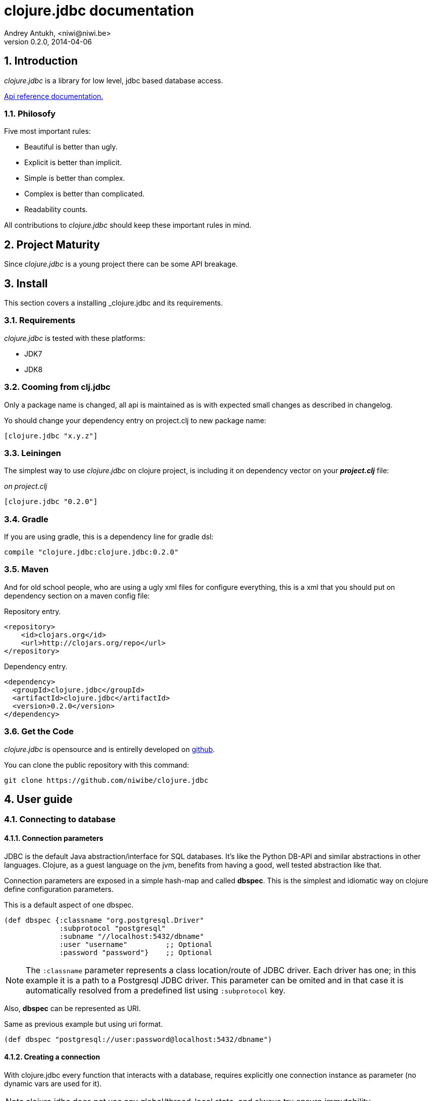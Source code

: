 clojure.jdbc documentation
==========================
Andrey Antukh, <niwi@niwi.be>
0.2.0, 2014-04-06

:toc:
:numbered:


Introduction
------------

_clojure.jdbc_ is a library for low level, jdbc based database access.


link:api/index.html[Api reference documentation.]

Philosofy
~~~~~~~~~

Five most important rules:

- Beautiful is better than ugly.
- Explicit is better than implicit.
- Simple is better than complex.
- Complex is better than complicated.
- Readability counts.

All contributions to _clojure.jdbc_ should keep these important rules in mind.


Project Maturity
----------------

Since _clojure.jdbc_ is a young project there can be some API breakage.

Install
-------

This section covers a installing _clojure.jdbc and its requirements.

Requirements
~~~~~~~~~~~~

_clojure.jdbc_ is tested with these platforms:

- JDK7
- JDK8

Cooming from clj.jdbc
~~~~~~~~~~~~~~~~~~~~~

Only a package name is changed, all api is maintained as is with expected
small changes as described in changelog.

Yo should change your dependency entry on project.clj to new package name:

[source, clojure]
----
[clojure.jdbc "x.y.z"]
----


Leiningen
~~~~~~~~~

The simplest way to use _clojure.jdbc_ on clojure project, is including it on dependency
vector on your *_project.clj_* file:

._on project.clj_
[source,clojure]
----
[clojure.jdbc "0.2.0"]
----

Gradle
~~~~~~

If you are using gradle, this is a dependency line for gradle dsl:

[source,groovy]
----
compile "clojure.jdbc:clojure.jdbc:0.2.0"
----

Maven
~~~~~

And for old school people, who are using a ugly xml files for configure everything,
this is a xml that you should put on dependency section on a maven config file:

.Repository entry.
[source,xml]
----
<repository>
    <id>clojars.org</id>
    <url>http://clojars.org/repo</url>
</repository>
----

.Dependency entry.
[source,xml]
----
<dependency>
  <groupId>clojure.jdbc</groupId>
  <artifactId>clojure.jdbc</artifactId>
  <version>0.2.0</version>
</dependency>
----


Get the Code
~~~~~~~~~~~~

_clojure.jdbc_ is opensource and is entirelly developed on link:https://github.com/niwibe/clojure.jdbc[github].

You can clone the public repository with this command:

[source,text]
----
git clone https://github.com/niwibe/clojure.jdbc
----


User guide
----------

Connecting to database
~~~~~~~~~~~~~~~~~~~~~~

Connection parameters
^^^^^^^^^^^^^^^^^^^^^

JDBC is the default Java abstraction/interface for SQL databases.  It's like
the Python DB-API and similar abstractions in other languages.  Clojure, as a
guest language on the jvm, benefits from having a good, well tested abstraction
like that.

Connection parameters are exposed in a simple hash-map and called *dbspec*. This is the simplest
and idiomatic way on clojure define configuration parameters.

.This is a default aspect of one dbspec.
[source,clojure]
----
(def dbspec {:classname "org.postgresql.Driver"
             :subprotocol "postgresql"
             :subname "//localhost:5432/dbname"
             :user "username"         ;; Optional
             :password "password"}    ;; Optional
----

[NOTE]
====
The `:classname` parameter represents a class location/route of JDBC driver. Each driver has one; in
this example it is a path to a Postgresql JDBC driver.  This parameter can be omited and in that case
it is automatically resolved from a predefined list using `:subprotocol` key.
====

Also, *dbspec* can be represented as URI.

.Same as previous example but using uri format.
[source,clojure]
----
(def dbspec "postgresql://user:password@localhost:5432/dbname")
----


Creating a connection
^^^^^^^^^^^^^^^^^^^^^

With clojure.jdbc every function that interacts with a database, requires explicitly
one connection instance as parameter (no dynamic vars are used for it).


NOTE: clojure.jdbc does not use any global/thread-local state, and always try ensure immutability.

NOTE: unlike clojure.java.jdbc, with _clojure.jdbc_ you can't use a plain dbspec hash-map as
connection parameter and you should explicitly open a new connection before doing any operation
in a database.

.Example using `make-connection` function
[source,clojure]
----
(let [conn (make-connection dbspec)]
  (do-something-with conn)
  (.close conn))
----

The `make-connection` function exposes a low level interface for creating a connection,
and delegates to user the connection resource management. A connection is not automatically
closed and is strongly recommended use of `with-open` macro for clear resource management.

.Better way.
[source,clojure]
----
(with-open [conn (make-connection dbspec)]
  (do-something-with conn))
----

However, the `with-connection` macro intends to be a high level abstraction and
works like `with-open` clojure macro. And this is an equivalent piece of code using
`with-connection` macro:

[source,clojure]
----
(with-connection [conn dbspec]
  (do-something-with conn))
----


Execute database commands
~~~~~~~~~~~~~~~~~~~~~~~~~

Execute raw sql statements
^^^^^^^^^^^^^^^^^^^^^^^^^^

The simplest way to execute a raw SQL is using the `execute!` function. It requires
an active connection on the first parameter followed by sql sentences:

[source,clojure]
----
(with-connection [conn dbspec]
  (execute! conn "CREATE TABLE foo (id serial, name text);"))
----


Execute parametrized SQL statements
^^^^^^^^^^^^^^^^^^^^^^^^^^^^^^^^^^^

Raw SQL statements work well for creating tables and similar operations, but
when you need to insert some data, especially if the data comes from untrusted
sources, the `execute!` function is not a good option.

For this problem, clojure.jdbc exposes `execute-prepared!` function. It
accepts parametrized SQL and a list of groups of parameters that allow
execute amount of same operations with distinct parameters in bulk.

.Execute a simple insert SQL statement.
[source,clojure]
----
(let [sql "INSERT INTO foo VALUES (?, ?);"]
  (execute-prepared! conn sql ["Foo", 2]))
----

.Bulk insert example.
[source,clojure]
----
(let [sql "INSERT INTO foo VALUES (?, ?);"]
  (execute-prepared! conn sql ["Foo", 2] ["Bar", 3]))

;; This should emit this sql:
;;   INSERT INTO foo VALUES ('Foo', 2);
;;   INSERT INTO foo VALUES ('Bar', 3);
----


Make queries
~~~~~~~~~~~~

The basic way to query adatabase is using the `query` function.

`query` function, given an active connection and parametrized sql, executes it and returns
a evaluated result (as vector of records):

[source,clojure]
----
(let [sql    ["SELECT id, name FROM people WHERE age > ?", 2]
      result (query sql)]
  (doseq [row results]
  (println row))))

;; It should print this:
;; => {:id 1 :name "Foo"}
;; => {:id 2 :name "Bar"}
----

Parametrized sql can be:

- Vector with first element a sql string following with parameters
- Native string (sql query without parameters)
- Instance of `PreparedStatement`
- Instance of any type that implements `ISQLStatement` protocol.

[NOTE]
====
This method seems usefull en most of cases but can not works well with
queries that returns a lot of results. For this purpose, exists cursor
type queries that are explained on xref:cursor-queries[Advanced usage] section.
====


Transactions
~~~~~~~~~~~~

Getting start with transactions
^^^^^^^^^^^^^^^^^^^^^^^^^^^^^^^

All transactions related functions on _clojure.jdbc_ are exposed on `jdbc.transaction` namespace
and if you need transactions on your code, you should import it:

[source,clojure]
----
(require '[jdbc.transaction :as tx])
----


The most idiomatic way to wrap some code in transaction, is using `with-transaction`
macro:

[source,clojure]
----
(tx/with-transaction conn
  (do-thing-first conn)
  (do-thing-second conn))
----

[NOTE]
====
_clojure.jdbc_ does not uses any dynamic thread-local vars for store the transaction state
for a connection. Instead of that, it overwrites lexical scope value of `conn` with new
connection that has a transactional state.
====


Low level transaction primitives
^^^^^^^^^^^^^^^^^^^^^^^^^^^^^^^^

Behind the scene of `with-transaction` macro, _clojure.jdbc_ has uses `call-in-transaction`
function.

It, given an active connection as first parameter and function that you want execute in a
transaction as second parameter, executes it in a database transaction. The function should accept
a connection as first parameter.

[source,clojure]
----
(tx/call-in-transaction conn (fn [conn] (do-something-with conn)))
----


[NOTE]
====
clojure.jdbc in contrast to java.jdbc, handles well nested transactions. So making all
code wrapped in transaction block truly atomic independenty of transaction nesting.

If you want extend o change a default transaction strategy, see
xref:transaction-strategy[Transaction Strategy section].
====


Isolation Level
^^^^^^^^^^^^^^^

clojure.jdbc by default does nothing with isolation level and keep it with default values.

.You can set isolation level on creating a connection specifying it on your dbspec.
[source,clojure]
----
(def dbsoec {:subprotocol "h2"
             :subname "mem:"
             :isolation-level :serializable})
----

.Or set it on execute a transaction
[source, clojure]
----
(call-in-transaction conn do-something {:isolation-level :serializable})

;; Or...

(with-transaction conn {:isolation-level :serializable}
  (do-something conn))
----

This is a list of supported options:

- `:read-uncommited` - Set read uncommited isolation level
- `:read-commited` - Set read committed isolation level
- `:repeatable-read` - Set repeatable reads isolation level
- `:serializable` - Set serializable isolation level
- `:none` - Use this option to indicate to clojure.jdbc to do nothing and keep default behavior.

You can read more about it on link:http://en.wikipedia.org/wiki/Isolation_(database_systems)[wikipedia].

WARNING: not all jdbc providers supports here listed isolation levels.


Read-Only transactions
^^^^^^^^^^^^^^^^^^^^^^

In some circumstances, mainly when you are using strictest isolation-level, you may want
indicate to database which query is really readonly allowing to database server make some optiomizations
for this operation.

.You can set transaction readonly using transaction options
[source, clojure]
----
(with-transaction conn {:isolation-level :serializable :read-only true}
  (query-something conn))
----

Advanced usage
--------------

[[cursor-queries]]
Server Side Cursors
~~~~~~~~~~~~~~~~~~~

By default, most of jdbc drivers prefetches all results in memory that make totally useless use lazy
structures for fetching data. To our luck, some databases implements server side cursors that
avoids these behavior.

If you have an extremely large resultset and you want retrieve it and process each item, it is exactly what you need.

_clojure.jdbc_ for this purpose, exposes `with-query` macro that uses server side cursors inside
and exposes a lazy seq of records (instead of full evaluated vector) in a created macro context:

[source,clojure]
----
(let [sql ["SELECT id, name FROM people;"]]
  (with-query conn sql results
    (doseq [row results]
      (println row))))
----

[NOTE]
====
`with-query` macro implicitly ensures that all code insinde a created context are executed 
on one transaction or subtransaction. This is mandatory because a server side cursors only works 
inside one transaction.
====


Low level query interface
~~~~~~~~~~~~~~~~~~~~~~~~~

All functions that executes queries, uses `make-query` function behind the scenes. Is a low
level interface for access to query functionality.

This function has distinct behavior in comparison with his high level siblings. It returns a
`jdbc.types.resultset.ResultSet` instance that works as clojure persistent map and contains
these keys:

- `:stmt` key contains a statement instance used for make a query.
- `:rs` key contains a raw `java.sql.ResultSet` instance.
- `:data` key contains a real results as lazy-seq or vector depending on parameters.


.Example using `make-query` function
[source,clojure]
----
(let [sql    ["SELECT id, name FROM people WHERE age > ?", 2]
      result (make-query conn sql)]
  (doseq [row (:data result)]
    (println row))
  (.close result))
----

[NOTE]
====
You can see the api documentation to know more about it, but mainly it is
a container that mantains a reference to the original java jdbc objects
which are used for executing a query.
====

WARNING: `make-query` is a low level interface and you must be careful to use it.

[[connection-pool]]
Connection pool
~~~~~~~~~~~~~~~

All good database library should come with connection pool support.

Java ecosystem comes with various connection pool implementations for jdbc and clojure.jdbc
comes with following interfaces:

c3p0
^^^^

c3p0 is an easy-to-use library for making traditional JDBC drivers "enterprise-ready" by
augmenting them with functionality defined by the jdbc3 spec

Install
+++++++

._on project.clj_
[source, clojure]
----
[be.niwi/clojure.jdbc-c3p0 "0.1.1"]
----

Usage
+++++

For use a connection pool, you should convert your plain dbspec to datasource-dbspec using
helper function:

[source,clojure]
----
(require '[jdbc.pool.c3p0 :as pool])
(def dbspec (pool/make-datasource-spec {:classname "org.postgresql.Driver"
                                        :subprotocol "postgresql"
                                        :subname "//localhost:5432/dbname"}))
;; dbspec now contains :datasource key with javax.sql.DataSource instance
;; instead of plain dbspec with connection parameters. This dbspec should be used
;; like a plain dbspec for open new connection.
----

Apache-Commons DBCP
^^^^^^^^^^^^^^^^^^^

Database connection pooling services from Apache-Commons

Install
+++++++

._on project.clj_
[source, clojure]
----
[be.niwi/clojure.jdbc-dbcp "0.1.1"]
----

Usage
+++++

For use a connection pool, you should convert your plain dbspec to datasource-dbspec using
helper function:

[source,clojure]
----
(require '[jdbc.pool.dbcp :as pool])
(def dbspec (pool/make-datasource-spec {:classname "org.postgresql.Driver"
                                        :subprotocol "postgresql"
                                        :subname "//localhost:5432/dbname"}))
----

NOTE: this is a recommended implementation for connection pooling.

[[transaction-strategy]]
Transaction strategy
~~~~~~~~~~~~~~~~~~~~

Transactions strategy on _clojure.jdbc_ are implemented using protocols having default implementation explained
in previous sections. This approach, allows easy way to extend, customize or completely change a transaction
strategy for your application.

If you want an other strategy, you should create a new type and implement `ITransactionStrategy` protocol.

.Sample dummy transaction strategy.
[source,clojure]
----
(defrecord DummyTransactionStrategy []
  tx/ITransactionStrategy
  (begin! [_ conn opts] conn)
  (rollback! [_ conn opts] conn)
  (commit! [_ conn opts] conn))
----

You can specify that transaction strategy to use with these two ways:

.Using `with-transaction-strategy` macro
[source,clojure]
----
(with-connection [conn dbspec]
  (with-transaction-strategy conn (DummyTransactionStrategy.)
    (do-some-thing conn)))
----

.Using `wrap-transaction-strategy` function:
[source,clojure]
----
(with-open [conn (-> (make-connection dbspec)
                     (wrap-transaction-strategy (DummyTransactionStrategy.)))]
  (do-some-thing conn))
----

Extend sql types
~~~~~~~~~~~~~~~~

All related to type handling/conversion are exposed on `jdbc.types` namespace.

If you want extend some type/class for use it as jdbc parameter without explicit conversion
to sql compatible type, you should extend your type with `jdbc.types/ISQLType` protocol.

This is a sample example to extend a java String[] (string array) for pass it as parameter
to database field that correspons to postgresql text array on a database:

[source,clojure]
----
(extend-protocol ISQLType
  ;; Obtain a class for string array
  (class (into-array String []))

  (set-stmt-parameter! [this conn stmt index]
    (let [raw-conn        (:connection conn)
          prepared-value  (as-sql-type this conn)
          array           (.createArrayOf raw-conn "text" prepared-value)]
      (.setArray stmt index array)))

  (as-sql-type [this conn] this))
----

Now, you can pass a string array as jdbc parameter that is automaticlay converted
to sql array and assigned properly to prepared statement:

[source,clojure]
----
(with-connection [conn pg-dbspec]
  (execute! conn "CREATE TABLE arrayfoo (id integer, data text[]);")
  (let [mystringarray (into-array String ["foo" "bar"])]
    (execute-prepared! conn "INSERT INTO arrayfoo VALUES (?, ?);"
                       [1, mystringarray])))
----


clojure.jdbc also exposes `jdbc.types/ISQLResultSetReadColumn` protocol that encapsulates
a backward conversions from sql types to user defined types.


How to contribute?
------------------

**clojure.jdbc** unlike clojure and other clojure contrib libs, does not have much
restrictions for contribute. Just follow the following steps depending on the
situation:

**Bugfix**:

- Fork github repo.
- Fix a bug/typo on new branch.
- Make a pull-request to master.

**New feature**:

- Open new issue with new feature purpose.
- If it is accepted, follow same steps as "bugfix".


Faq
---

Why another jdbc wrapper?
~~~~~~~~~~~~~~~~~~~~~~~~~

This is a incomplete list of reasons:

- Connection management should be explicit. clojure.jdbc has a clear differentiation
  between connection and dbspec without unnecessary nesting controls and with explicit
  resource management (using `with-open` or other specific macros for it, see the
  examples).
- clojure.jdbc has full support for all the transactions api, with the ability to set the
  database isolation level and use nested transactions (savepoints).
  It creates a new transaction if no other transaction is active but,
  when invoked within the context of an already existing transaction, it creates a savepoint.
- clojure.jdbc supports extend or overwrite a transaction management if a default
  behavior is not sufficient for you.
- clojure.jdbc has native support for connection pools.
- clojure.jdbc has a simpler implementation than clojure.java.jdbc. It has no more
  complexity than necessary for each available function in public api. +
  +
  As an example:
  * clojure.java.jdbc has a lot boilerplate connection management around all functions
    that receives dbspec. It doesn't has well designed connection management. +
    +
    Ex: functions like `create!` can receive plain dbspec or a connection. If you are
    curious, take a look to `with-db-connection` implementation of clojure.java.jdbc
    and compare it with `with-connection` of clojure.jdbc. You are going to give account of the
    hidden unnecesary complexity found on clojure.java.jdbc. +
    +
    clojure.java.jdbc has inconsistent connection management. In contrast, with clojure.jdbc,
    a connection should be created explicitly befor use any other function that
    requires one connection.

    * clojure.java.jdbc has repeated transaction handling on each CRUD method
    (insert!, drop!, etc...). With clojure.jdbc, if you want that some code to run in a
    transaction, you should wrap it in a transaction context explicitly, using the
    `with-transaction` macro (see the transactions section for more information).

- Much more documentation ;) (a project without documentation is a project that doesn't
  really exist).


clojure.jdbc has better performance than java.jdbc?
~~~~~~~~~~~~~~~~~~~~~~~~~~~~~~~~~~~~~~~~~~~~~~~~~~~

Mostly **Yes**, _clojure.jdbc_  by default has better performance than java.jdbc. You can
run the micro benchmark code on your environment with: `lein with-profile bench run`

On my environments, the result is:

[source,text]
----
[3/5.0.5]niwi@niwi:~/clojure.jdbc> lein with-profile bench run
Simple query without connection overhead.
java.jdbc:
"Elapsed time: 673.890131 msecs"
clojure.jdbc:
"Elapsed time: 450.329706 msecs"
Simple query with connection overhead.
java.jdbc:
"Elapsed time: 2490.233925 msecs"
clojure.jdbc:
"Elapsed time: 2239.524395 msecs"
Simple query with transaction.
java.jdbc:
"Elapsed time: 532.151667 msecs"
clojure.jdbc:
"Elapsed time: 475.982354 msecs"
----


Why clojure.jdbc does not include dsl for working with sql as clojure.java.jdbc 0.3?
~~~~~~~~~~~~~~~~~~~~~~~~~~~~~~~~~~~~~~~~~~~~~~~~~~~~~~~~~~~~~~~~~~~~~~~~~~~~~~~~
[quote, Douglas McIlroy, http://en.wikipedia.org/wiki/Douglas_McIlroy]
____
Write programs that do one thing and do it well.
____

clojure.jdbc is a wrapper for Java JDBC interface, it doesn't intend provide helpers
for avoid sql usage. There already are a good number of DSLs for working with SQL.
clojure.jdbc will not reinvent the wheel. +
One example of a good dsl for build sql: https://github.com/r0man/sqlingvo

This is a fork of clojure.java.jdbc?
~~~~~~~~~~~~~~~~~~~~~~~~~~~~~~~~~~~~

No. Is just a alternative implementation.


License
-------

clojure.jdbc are writen from scratch and is licensed under Apache 2.0 license:

----
Copyright 2013 Andrey Antukh <niwi@niwi.be>

Licensed under the Apache License, Version 2.0 (the "License")
you may not use this file except in compliance with the License.
You may obtain a copy of the License at

    http://www.apache.org/licenses/LICENSE-2.0

Unless required by applicable law or agreed to in writing, software
distributed under the License is distributed on an "AS IS" BASIS,
WITHOUT WARRANTIES OR CONDITIONS OF ANY KIND, either express or implied.
See the License for the specific language governing permissions and
limitations under the License.
----

You can see a full license on LICENSE file located on the root of the project
repo.

Additionaly, I want give thanks to `clojure.java.jdbc` developers for a good
initial work. Some intial ideas for clojure.jdbc are taken from it.